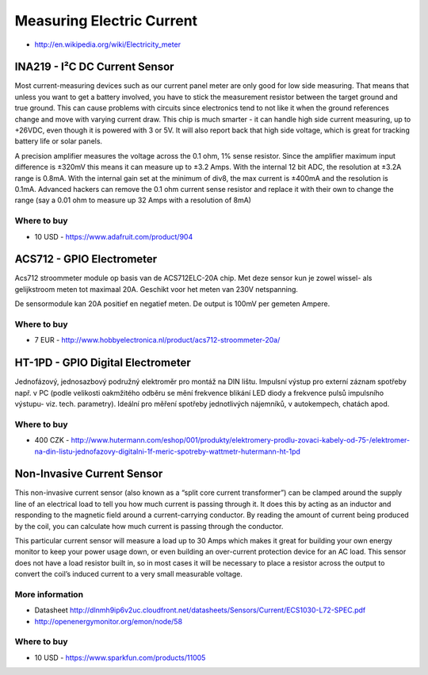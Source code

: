 
==========================
Measuring Electric Current
==========================

* http://en.wikipedia.org/wiki/Electricity_meter


INA219 - I²C DC Current Sensor
==============================

Most current-measuring devices such as our current panel meter are only good
for low side measuring. That means that unless you want to get a battery
involved, you have to stick the measurement resistor between the target ground
and true ground. This can cause problems with circuits since electronics tend
to not like it when the ground references change and move with varying current
draw. This chip is much smarter - it can handle high side current measuring,
up to +26VDC, even though it is powered with 3 or 5V. It will also report back
that high side voltage, which is great for tracking battery life or solar
panels.

A precision amplifier measures the voltage across the 0.1 ohm, 1% sense
resistor. Since the amplifier maximum input difference is ±320mV this means it
can measure up to ±3.2 Amps. With the internal 12 bit ADC, the resolution at
±3.2A range is 0.8mA. With the internal gain set at the minimum of div8, the
max current is ±400mA and the resolution is 0.1mA. Advanced hackers can remove
the 0.1 ohm current sense resistor and replace it with their own to change the
range (say a 0.01 ohm to measure up 32 Amps with a resolution of 8mA)

.. image:: /_static/img/module/ina219.jpg
   :width: 50 %
   :align: center

Where to buy
------------

* 10 USD - https://www.adafruit.com/product/904


ACS712 - GPIO Electrometer
==========================

Acs712 stroommeter module op basis van de ACS712ELC-20A chip. Met deze sensor
kun je zowel wissel- als gelijkstroom meten tot maximaal 20A. Geschikt voor
het meten van 230V netspanning.

De sensormodule kan 20A positief en negatief meten. De output is 100mV per
gemeten Ampere.

.. image:: /_static/img/module/acs712.jpg
   :width: 50 %
   :align: center

Where to buy
------------

* 7 EUR - http://www.hobbyelectronica.nl/product/acs712-stroommeter-20a/


HT-1PD - GPIO Digital Electrometer
==================================

Jednofázový, jednosazbový podružný elektroměr pro montáž na DIN lištu.
Impulsní výstup pro externí záznam spotřeby např. v PC (podle velikosti
oakmžitého odběru se mění frekvence blikání LED diody a frekvence pulsů
impulsního výstupu- viz. tech. parametry). Ideální pro měření spotřeby
jednotlivých nájemníků, v autokempech, chatách apod.

.. image:: /_static/img/module/ht-1pd.jpg
   :width: 50 %
   :align: center

Where to buy
------------

* 400 CZK - http://www.hutermann.com/eshop/001/produkty/elektromery-prodlu-zovaci-kabely-od-75-/elektromer-na-din-listu-jednofazovy-digitalni-1f-meric-spotreby-wattmetr-hutermann-ht-1pd


Non-Invasive Current Sensor
===========================

This non-invasive current sensor (also known as a “split core current
transformer”) can be clamped around the supply line of an electrical load to
tell you how much current is passing through it. It does this by acting as an
inductor and responding to the magnetic field around a current-carrying
conductor. By reading the amount of current being produced by the coil, you
can calculate how much current is passing through the conductor.

This particular current sensor will measure a load up to 30 Amps which makes
it great for building your own energy monitor to keep your power usage down,
or even building an over-current protection device for an AC load. This sensor
does not have a load resistor built in, so in most cases it will be necessary
to place a resistor across the output to convert the coil’s induced current to
a very small measurable voltage.

.. image:: /_static/img/module/current_sensor.jpg
   :width: 50 %
   :align: center

More information
----------------

* Datasheet http://dlnmh9ip6v2uc.cloudfront.net/datasheets/Sensors/Current/ECS1030-L72-SPEC.pdf
* http://openenergymonitor.org/emon/node/58

Where to buy
------------

* 10 USD - https://www.sparkfun.com/products/11005

